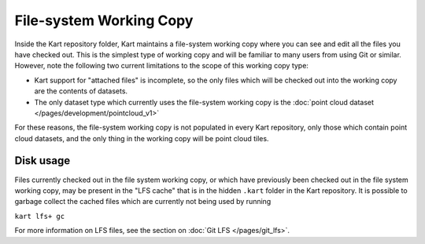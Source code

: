 File-system Working Copy
------------------------

Inside the Kart repository folder, Kart maintains a file-system working copy where
you can see and edit all the files you have checked out. This is the simplest type
of working copy and will be familiar to many users from using Git or similar.
However, note the following two current limitations to the scope of this working copy type:

- Kart support for "attached files" is incomplete, so the only files which will
  be checked out into the working copy are the contents of datasets.
- The only dataset type which currently uses the file-system working copy is
  the :doc:`point cloud dataset </pages/development/pointcloud_v1>`

For these reasons, the file-system working copy is not populated in every Kart
repository, only those which contain point cloud datasets, and the only thing
in the working copy will be point cloud tiles.

Disk usage
~~~~~~~~~~

Files currently checked out in the file system working copy, or which have previously
been checked out in the file system working copy, may be present in the "LFS cache"
that is in the hidden ``.kart`` folder in the Kart repository. It is possible
to garbage collect the cached files which are currently not being used by running

``kart lfs+ gc``

For more information on LFS files, see the section on :doc:`Git LFS </pages/git_lfs>`.
